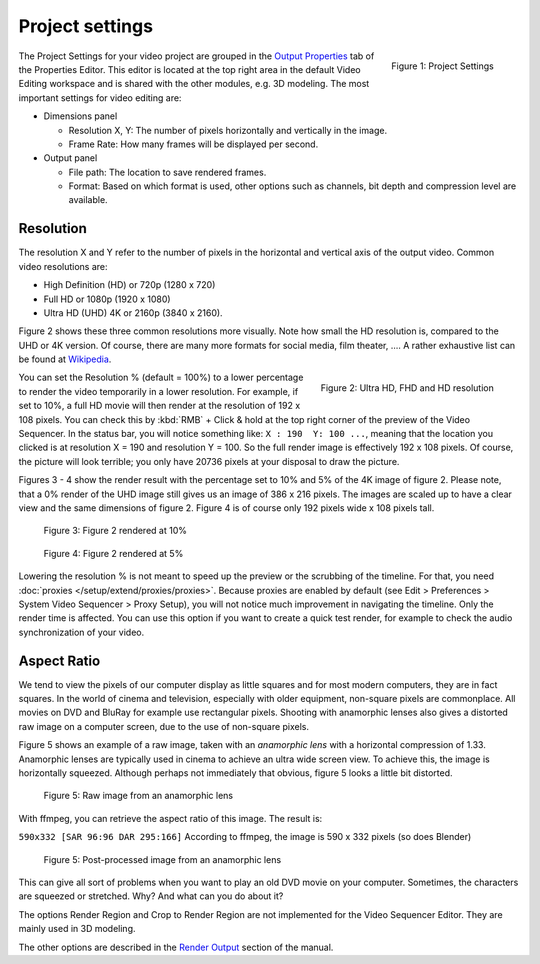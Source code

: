 Project settings
----------------

.. figure:: img/project-settings.svg
   :alt: Project Settings
   :align: right
   :scale: 40%

   Figure 1: Project Settings

The Project Settings for your video project are grouped in the `Output Properties <https://docs.blender.org/manual/en/dev/render/output/index.html>`_ tab of the Properties Editor. This editor is located at the top right area in the default Video Editing workspace and is shared with the other modules, e.g. 3D modeling. The most important settings for video editing are:

* Dimensions panel
  
  * Resolution X, Y: The number of pixels horizontally and vertically in the image.
  * Frame Rate: How many frames will be displayed per second.

* Output panel

  * File path: The location to save rendered frames.
  * Format: Based on which format is used, other options such as channels, bit depth and compression level are available.

Resolution
..........

The resolution X and Y refer to the number of pixels in the horizontal and vertical axis of the output video. Common video resolutions are:

- High Definition (HD) or 720p (1280 x 720)
- Full HD or 1080p (1920 x 1080)
- Ultra HD (UHD) 4K or 2160p (3840 x 2160).

Figure 2 shows these three common resolutions more visually. Note how small the HD resolution is, compared to the UHD or 4K version. Of course, there are many more formats for social media, film theater, .... A rather exhaustive list can be found at `Wikipedia <https://en.wikipedia.org/wiki/List_of_common_resolutions>`_.

.. figure:: img/resolutions.svg
   :alt: Resolutions
   :align: right
   :scale: 100%

   Figure 2: Ultra HD, FHD and HD resolution

You can set the Resolution % (default = 100%) to a lower percentage to render the video temporarily in a lower resolution. For example, if set to 10%, a full HD movie will then render at the resolution of 192 x 108 pixels. You can check this by :kbd:`RMB` + Click & hold at the top right corner of the preview of the Video Sequencer. In the status bar, you will notice something like: ``X : 190  Y: 100 ...``, meaning that the location you clicked is at resolution X = 190 and resolution Y = 100. So the full render image is effectively 192 x 108 pixels. Of course, the picture will look terrible; you only have 20736 pixels at your disposal to draw the picture.

Figures 3 - 4 show the render result with the percentage set to 10% and 5% of the 4K image of figure 2. Please note, that a 0% render of the UHD image still gives us an image of 386 x 216 pixels. The images are scaled up to have a clear view and the same dimensions of figure 2. Figure 4 is of course only 192 pixels wide x 108 pixels tall.

.. figure:: img/tree-10.png
   :alt: Resolutions
   :scale: 200%

   Figure 3: Figure 2 rendered at 10%

.. figure:: img/tree-05.png
   :alt: Resolutions
   :scale: 400%

   Figure 4: Figure 2 rendered at 5%

Lowering the resolution % is not meant to speed up the preview or the scrubbing of the timeline. For that, you need :doc:`proxies </setup/extend/proxies/proxies>`. Because proxies are enabled by default (see Edit > Preferences > System Video Sequencer > Proxy Setup), you will not notice much improvement in navigating the timeline.  Only the render time is affected. You can use this option if you want to create a quick test render, for example to check the audio synchronization of your video.


Aspect Ratio
............

We tend to view the pixels of our computer display as little squares and for most modern computers, they are in fact squares. In the world of cinema and television, especially with older equipment,  non-square pixels are commonplace. All movies on DVD and BluRay for example use rectangular pixels. Shooting with anamorphic lenses also gives a distorted raw image on a computer screen, due to the use of non-square pixels.

Figure 5 shows an example of a raw image, taken with an *anamorphic lens* with a horizontal compression of 1.33. Anamorphic lenses are typically used in cinema to achieve an ultra wide screen view. To achieve this, the image is horizontally squeezed. Although perhaps not immediately that obvious, figure 5 looks a little bit distorted.

.. figure:: img/anamorphic-squeezed.jpg
   :alt: Image from an anamorphic lens (squeezed)
   :scale: 100%

   Figure 5: Raw image from an anamorphic lens

With ffmpeg, you can retrieve the aspect ratio of this image. The result is:

``590x332 [SAR 96:96 DAR 295:166]``
According to ffmpeg, the image is 590 x 332 pixels (so does Blender)

.. figure:: img/anamorphic-desqueezed.jpg
   :alt: Image from an anamorphic lens (desueezed)
   :scale: 100%

   Figure 5: Post-processed image from an anamorphic lens




This can give all sort of problems when you want to play an old DVD movie on your computer. Sometimes, the characters are squeezed or stretched. Why? And what can you do about it?

.. todo
   Describe in more detail and use example of anamorphic lens. For some examples, see The Pixel Aspect Ratio Acid Test: http://frs.badcoffee.info/PAR_AcidTest/ and https://ia800900.us.archive.org/11/items/TvTestCard/TvTestCard_512kb.mp4 and https://www.dpreview.com/articles/5787493634/shooting-photos-with-anamorphic-lenses-is-a-fun-way-to-get-out-of-a-creative-rut


The options Render Region and Crop to Render Region are not implemented for the Video Sequencer Editor. They are mainly used in 3D modeling.

The other options are described in the `Render Output <https://docs.blender.org/manual/en/dev/render/output/index.html>`_ section of the manual.


